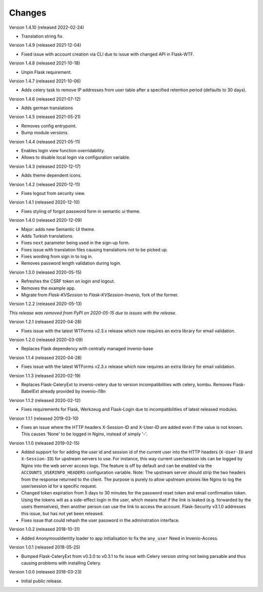 ..
    This file is part of Invenio.
    Copyright (C) 2015-2020 CERN.

    Invenio is free software; you can redistribute it and/or modify it
    under the terms of the MIT License; see LICENSE file for more details.

Changes
=======

Version 1.4.10 (released 2022-02-24)

- Translation string fix.

Version 1.4.9 (released 2021-12-04)

- Fixed issue with account creation via CLI due to issue with changed API in
  Flask-WTF.

Version 1.4.8 (released 2021-10-18)

- Unpin Flask requirement.

Version 1.4.7 (released 2021-10-06)

- Adds celery task to remove IP addresses from user table after a specified
  retention period (defaults to 30 days).

Version 1.4.6 (released 2021-07-12)

- Adds german translations

Version 1.4.5 (released 2021-05-21)

- Removes config entrypoint.
- Bump module versions.

Version 1.4.4 (released 2021-05-11)

- Enables login view function overridability.
- Allows to disable local login via configuration variable.

Version 1.4.3 (released 2020-12-17)

- Adds theme dependent icons.

Version 1.4.2 (released 2020-12-11)

- Fixes logout from security view.

Version 1.4.1 (released 2020-12-10)

- Fixes styling of forgot password form in semantic ui theme.

Version 1.4.0 (released 2020-12-09)

- Major: adds new Semantic UI theme.
- Adds Turkish translations.
- Fixes ``next`` parameter being used in the sign-up form.
- Fixes issue with translation files causing translations not to be picked up.
- Fixes wording from sign in to log in.
- Removes password length validation during login.

Version 1.3.0 (released 2020-05-15)

- Refreshes the CSRF token on login and logout.
- Removes the example app.
- Migrate from `Flask-KVSession` to `Flask-KVSession-Invenio`, fork of
  the former.

Version 1.2.2 (released 2020-05-13)

*This release was removed from PyPI on 2020-05-15 due to issues with the
release.*

Version 1.2.1 (released 2020-04-28)

- Fixes issue with the latest WTForms v2.3.x release which now requires an
  extra library for email validation.

Version 1.2.0 (released 2020-03-09)

- Replaces Flask dependency with centrally managed invenio-base

Version 1.1.4 (released 2020-04-28)

- Fixes issue with the latest WTForms v2.3.x release which now requires an
  extra library for email validation.

Version 1.1.3 (released 2020-02-19)

- Replaces Flask-CeleryExt to invenio-celery due to version incompatibilities
  with celery, kombu. Removes Flask-BabelExt already provided by invenio-i18n

Version 1.1.2 (released 2020-02-12)

- Fixes requirements for Flask, Werkzeug and Flask-Login due to
  incompatibilities of latest released modules.

Version 1.1.1 (released 2019-03-10)

- Fixes an issue where the HTTP headers X-Session-ID and X-User-ID are added
  even if the value is not known. This causes 'None' to be logged in Nginx,
  instead of simply '-'.

Version 1.1.0 (released 2019-02-15)

- Added support for for adding the user id and session id of the current user
  into the HTTP headers (``X-User-ID`` and ``X-Session-ID``) for upstream
  servers to use. For instance, this way current user/session ids can be logged
  by Nginx into the web server access logs. The feature is off by default and
  can be enabled via the ``ACCOUNTS_USERINFO_HEADERS`` configuration variable.
  Note: The upstream server should strip the two headers from the response
  returned to the client. The purpose is purely to allow upstream proxies like
  Nginx to log the user/session id for a specific request.

- Changed token expiration from 5 days to 30 minutes for the password reset
  token and email confirmation token. Using the tokens will as a side-effect
  login in the user, which means that if the link is leaked (e.g. forwarded by
  the users themselves), then another person can use the link to access the
  account. Flask-Security v3.1.0 addresses this issue, but has not yet been
  released.

- Fixes issue that could rehash the user password in the adminstration
  interface.

Version 1.0.2 (released 2018-10-31)

- Added AnonymousIdentity loader to app initialisation to fix the ``any_user``
  Need in Invenio-Access.

Version 1.0.1 (released 2018-05-25)

- Bumped Flask-CeleryExt from v0.3.0 to v0.3.1 to fix issue with Celery version
  string not being parsable and thus causing problems with installing Celery.

Version 1.0.0 (released 2018-03-23)

- Initial public release.
